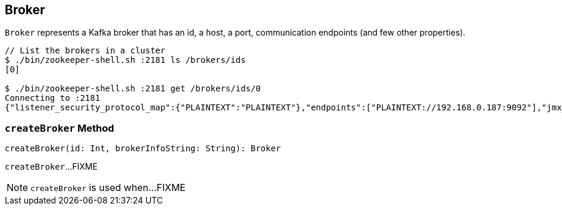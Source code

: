 == [[Broker]] Broker

`Broker` represents a Kafka broker that has an id, a host, a port, communication endpoints (and few other properties).

```
// List the brokers in a cluster
$ ./bin/zookeeper-shell.sh :2181 ls /brokers/ids
[0]

$ ./bin/zookeeper-shell.sh :2181 get /brokers/ids/0
Connecting to :2181
{"listener_security_protocol_map":{"PLAINTEXT":"PLAINTEXT"},"endpoints":["PLAINTEXT://192.168.0.187:9092"],"jmx_port":-1,"host":"192.168.0.187","timestamp":"1543830073084","port":9092,"version":4}
```

=== [[createBroker]] `createBroker` Method

[source, scala]
----
createBroker(id: Int, brokerInfoString: String): Broker
----

`createBroker`...FIXME

NOTE: `createBroker` is used when...FIXME
